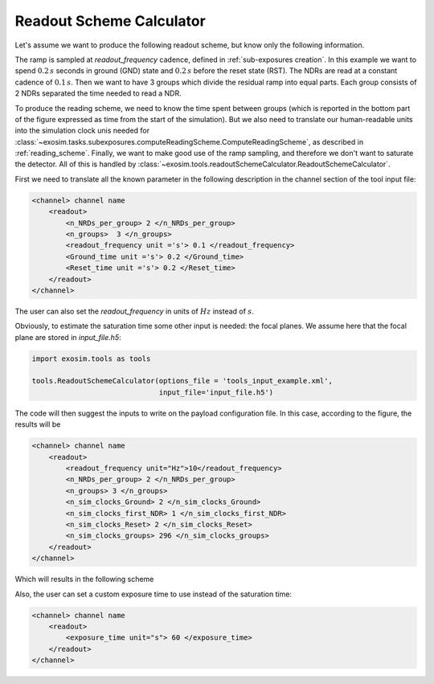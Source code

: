 .. _readout_scheme_calculator:

===================================
Readout Scheme Calculator
===================================

Let's assume we want to produce the following readout scheme, but know only the following information.

.. image:: _static/reading_ramp.png
   :width: 600
   :align: center

The ramp is sampled at `readout_frequency` cadence, defined in :ref:`sub-exposures creation`.
In this example we want to spend :math:`0.2 \, s` seconds in ground (GND) state and
:math:`0.2 \, s` before the reset state (RST).
The NDRs are read at a constant cadence of :math:`0.1 \, s`.
Then we want to have 3 groups which divide the residual ramp into equal parts.
Each group consists of 2 NDRs separated the time needed to read a NDR.


To produce the reading scheme, we need to know the time spent between groups
(which is reported in the bottom part of the figure expressed as time from the start of the simulation).
But we also need to translate our human-readable units into the simulation clock unis needed for :class:`~exosim.tasks.subexposures.computeReadingScheme.ComputeReadingScheme`,
as described in :ref:`reading_scheme`.
Finally, we want to make good use of the ramp sampling, and therefore we don't want to saturate the detector.
All of this is handled by :class:`~exosim.tools.readoutSchemeCalculator.ReadoutSchemeCalculator`.


First we need to translate all the known parameter in the following description in the channel section of the tool input file:

.. code-block:: xml

    <channel> channel name
        <readout>
            <n_NRDs_per_group> 2 </n_NRDs_per_group>
            <n_groups>  3 </n_groups>
            <readout_frequency unit ='s'> 0.1 </readout_frequency>
            <Ground_time unit ='s'> 0.2 </Ground_time>
            <Reset_time unit ='s'> 0.2 </Reset_time>
        </readout>
    </channel>

The user can also set the `readout_frequency` in units of :math:`Hz` instead of :math:`s`.

Obviously, to estimate the saturation time some other input is needed: the focal planes.
We assume here that the focal plane are stored in `input_file.h5`:

.. code-block:: python

    import exosim.tools as tools

    tools.ReadoutSchemeCalculator(options_file = 'tools_input_example.xml',
                                  input_file='input_file.h5')

The code will then suggest the inputs to write on the payload configuration file.
In this case, according to the figure, the results will be


.. code-block:: xml

    <channel> channel name
        <readout>
            <readout_frequency unit="Hz">10</readout_frequency>
            <n_NRDs_per_group> 2 </n_NRDs_per_group>
            <n_groups> 3 </n_groups>
            <n_sim_clocks_Ground> 2 </n_sim_clocks_Ground>
            <n_sim_clocks_first_NDR> 1 </n_sim_clocks_first_NDR>
            <n_sim_clocks_Reset> 2 </n_sim_clocks_Reset>
            <n_sim_clocks_groups> 296 </n_sim_clocks_groups>
        </readout>
    </channel>

Which will results in the following scheme

.. image:: _static/reading_ramp_nclock.png
   :width: 600
   :align: center


Also, the user can set a custom exposure time to use instead of the saturation time:

.. code-block:: xml

    <channel> channel name
        <readout>
            <exposure_time unit="s"> 60 </exposure_time>
        </readout>
    </channel>
